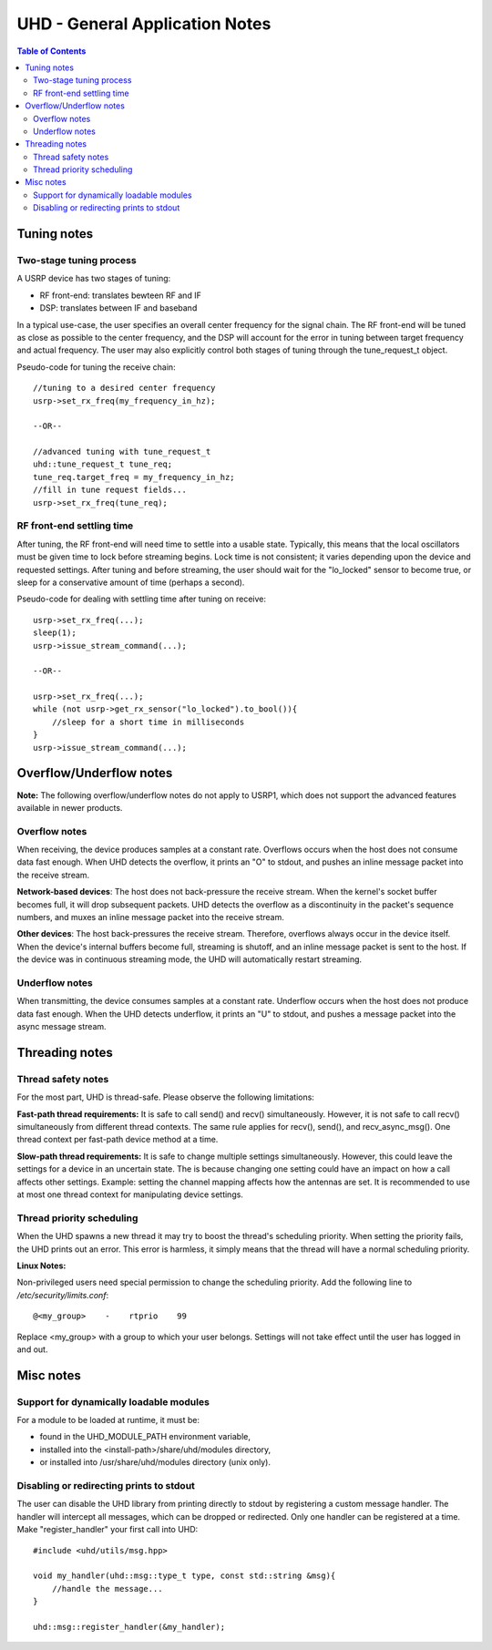 ========================================================================
UHD - General Application Notes
========================================================================

.. contents:: Table of Contents

------------------------------------------------------------------------
Tuning notes
------------------------------------------------------------------------

^^^^^^^^^^^^^^^^^^^^^^^^^^^^^^^^^^^^^^^^^^^^^^
Two-stage tuning process
^^^^^^^^^^^^^^^^^^^^^^^^^^^^^^^^^^^^^^^^^^^^^^
A USRP device has two stages of tuning:

* RF front-end: translates bewteen RF and IF
* DSP: translates between IF and baseband

In a typical use-case, the user specifies an overall center frequency for the signal chain.
The RF front-end will be tuned as close as possible to the center frequency,
and the DSP will account for the error in tuning between target frequency and actual frequency.
The user may also explicitly control both stages of tuning through the tune_request_t object.

Pseudo-code for tuning the receive chain:
::

    //tuning to a desired center frequency
    usrp->set_rx_freq(my_frequency_in_hz);

    --OR--

    //advanced tuning with tune_request_t
    uhd::tune_request_t tune_req;
    tune_req.target_freq = my_frequency_in_hz;
    //fill in tune request fields...
    usrp->set_rx_freq(tune_req);

^^^^^^^^^^^^^^^^^^^^^^^^^^^^^^^^^^^^^^^^^^^^^^
RF front-end settling time
^^^^^^^^^^^^^^^^^^^^^^^^^^^^^^^^^^^^^^^^^^^^^^
After tuning, the RF front-end will need time to settle into a usable state.
Typically, this means that the local oscillators must be given time to lock before streaming begins.
Lock time is not consistent; it varies depending upon the device and requested settings.
After tuning and before streaming, the user should
wait for the "lo_locked" sensor to become true,
or sleep for a conservative amount of time (perhaps a second).

Pseudo-code for dealing with settling time after tuning on receive:
::

    usrp->set_rx_freq(...);
    sleep(1);
    usrp->issue_stream_command(...);

    --OR--

    usrp->set_rx_freq(...);
    while (not usrp->get_rx_sensor("lo_locked").to_bool()){
        //sleep for a short time in milliseconds
    }
    usrp->issue_stream_command(...);

------------------------------------------------------------------------
Overflow/Underflow notes
------------------------------------------------------------------------
**Note:** The following overflow/underflow notes do not apply to USRP1,
which does not support the advanced features available in newer products.

^^^^^^^^^^^^^^^^^^^^^^^^^^^^^^^^^^^^
Overflow notes
^^^^^^^^^^^^^^^^^^^^^^^^^^^^^^^^^^^^
When receiving, the device produces samples at a constant rate.
Overflows occurs when the host does not consume data fast enough.
When UHD detects the overflow, it prints an "O" to stdout,
and pushes an inline message packet into the receive stream.

**Network-based devices**:
The host does not back-pressure the receive stream.
When the kernel's socket buffer becomes full, it will drop subsequent packets.
UHD detects the overflow as a discontinuity in the packet's sequence numbers,
and muxes an inline message packet into the receive stream.

**Other devices**:
The host back-pressures the receive stream.
Therefore, overflows always occur in the device itself.
When the device's internal buffers become full, streaming is shutoff,
and an inline message packet is sent to the host.
If the device was in continuous streaming mode,
the UHD will automatically restart streaming.

^^^^^^^^^^^^^^^^^^^^^^^^^^^^^^^^^^^^
Underflow notes
^^^^^^^^^^^^^^^^^^^^^^^^^^^^^^^^^^^^
When transmitting, the device consumes samples at a constant rate.
Underflow occurs when the host does not produce data fast enough.
When the UHD detects underflow, it prints an "U" to stdout,
and pushes a message packet into the async message stream.

------------------------------------------------------------------------
Threading notes
------------------------------------------------------------------------

^^^^^^^^^^^^^^^^^^^^^^^^^^^^^^^^^^^^
Thread safety notes
^^^^^^^^^^^^^^^^^^^^^^^^^^^^^^^^^^^^
For the most part, UHD is thread-safe.
Please observe the following limitations:

**Fast-path thread requirements:**
It is safe to call send() and recv() simultaneously. However,
it is not safe to call recv() simultaneously from different thread contexts.
The same rule applies for recv(), send(), and recv_async_msg().
One thread context per fast-path device method at a time.

**Slow-path thread requirements:**
It is safe to change multiple settings simultaneously. However,
this could leave the settings for a device in an uncertain state.
The is because changing one setting could have an impact on how a call affects other settings.
Example: setting the channel mapping affects how the antennas are set.
It is recommended to use at most one thread context for manipulating device settings.

^^^^^^^^^^^^^^^^^^^^^^^^^^^^^^^^^^^^
Thread priority scheduling
^^^^^^^^^^^^^^^^^^^^^^^^^^^^^^^^^^^^

When the UHD spawns a new thread it may try to boost the thread's scheduling priority.
When setting the priority fails, the UHD prints out an error.
This error is harmless, it simply means that the thread will have a normal scheduling priority.

**Linux Notes:**

Non-privileged users need special permission to change the scheduling priority.
Add the following line to */etc/security/limits.conf*:
::

    @<my_group>    -    rtprio    99

Replace <my_group> with a group to which your user belongs.
Settings will not take effect until the user has logged in and out.

------------------------------------------------------------------------
Misc notes
------------------------------------------------------------------------

^^^^^^^^^^^^^^^^^^^^^^^^^^^^^^^^^^^^^^^^^^^^^^
Support for dynamically loadable modules
^^^^^^^^^^^^^^^^^^^^^^^^^^^^^^^^^^^^^^^^^^^^^^
For a module to be loaded at runtime, it must be:

* found in the UHD_MODULE_PATH environment variable,
* installed into the <install-path>/share/uhd/modules directory,
* or installed into /usr/share/uhd/modules directory (unix only).

^^^^^^^^^^^^^^^^^^^^^^^^^^^^^^^^^^^^^^^^^^^^^^
Disabling or redirecting prints to stdout
^^^^^^^^^^^^^^^^^^^^^^^^^^^^^^^^^^^^^^^^^^^^^^
The user can disable the UHD library from printing directly to stdout by registering a custom message handler.
The handler will intercept all messages, which can be dropped or redirected.
Only one handler can be registered at a time.
Make "register_handler" your first call into UHD:

::

    #include <uhd/utils/msg.hpp>

    void my_handler(uhd::msg::type_t type, const std::string &msg){
        //handle the message...
    }

    uhd::msg::register_handler(&my_handler);
